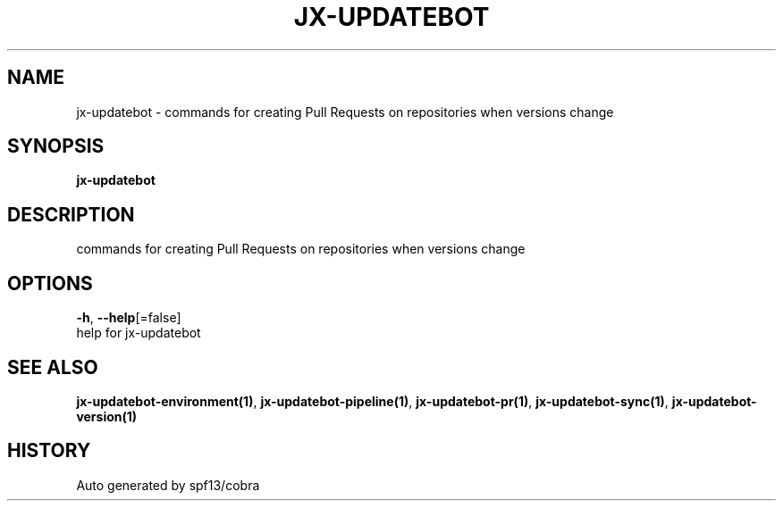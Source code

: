 .TH "JX-UPDATEBOT" "1" "" "Auto generated by spf13/cobra" "" 
.nh
.ad l


.SH NAME
.PP
jx\-updatebot \- commands for creating Pull Requests on repositories when versions change


.SH SYNOPSIS
.PP
\fBjx\-updatebot\fP


.SH DESCRIPTION
.PP
commands for creating Pull Requests on repositories when versions change


.SH OPTIONS
.PP
\fB\-h\fP, \fB\-\-help\fP[=false]
    help for jx\-updatebot


.SH SEE ALSO
.PP
\fBjx\-updatebot\-environment(1)\fP, \fBjx\-updatebot\-pipeline(1)\fP, \fBjx\-updatebot\-pr(1)\fP, \fBjx\-updatebot\-sync(1)\fP, \fBjx\-updatebot\-version(1)\fP


.SH HISTORY
.PP
Auto generated by spf13/cobra
